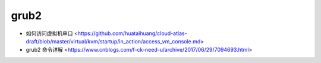 .. grub2:

grub2
=====

* 如何访问虚拟机串口 <https://github.com/huataihuang/cloud-atlas-draft/blob/master/virtual/kvm/startup/in_action/access_vm_console.md>
* grub2 命令详解 <https://www.cnblogs.com/f-ck-need-u/archive/2017/06/29/7094693.html>
